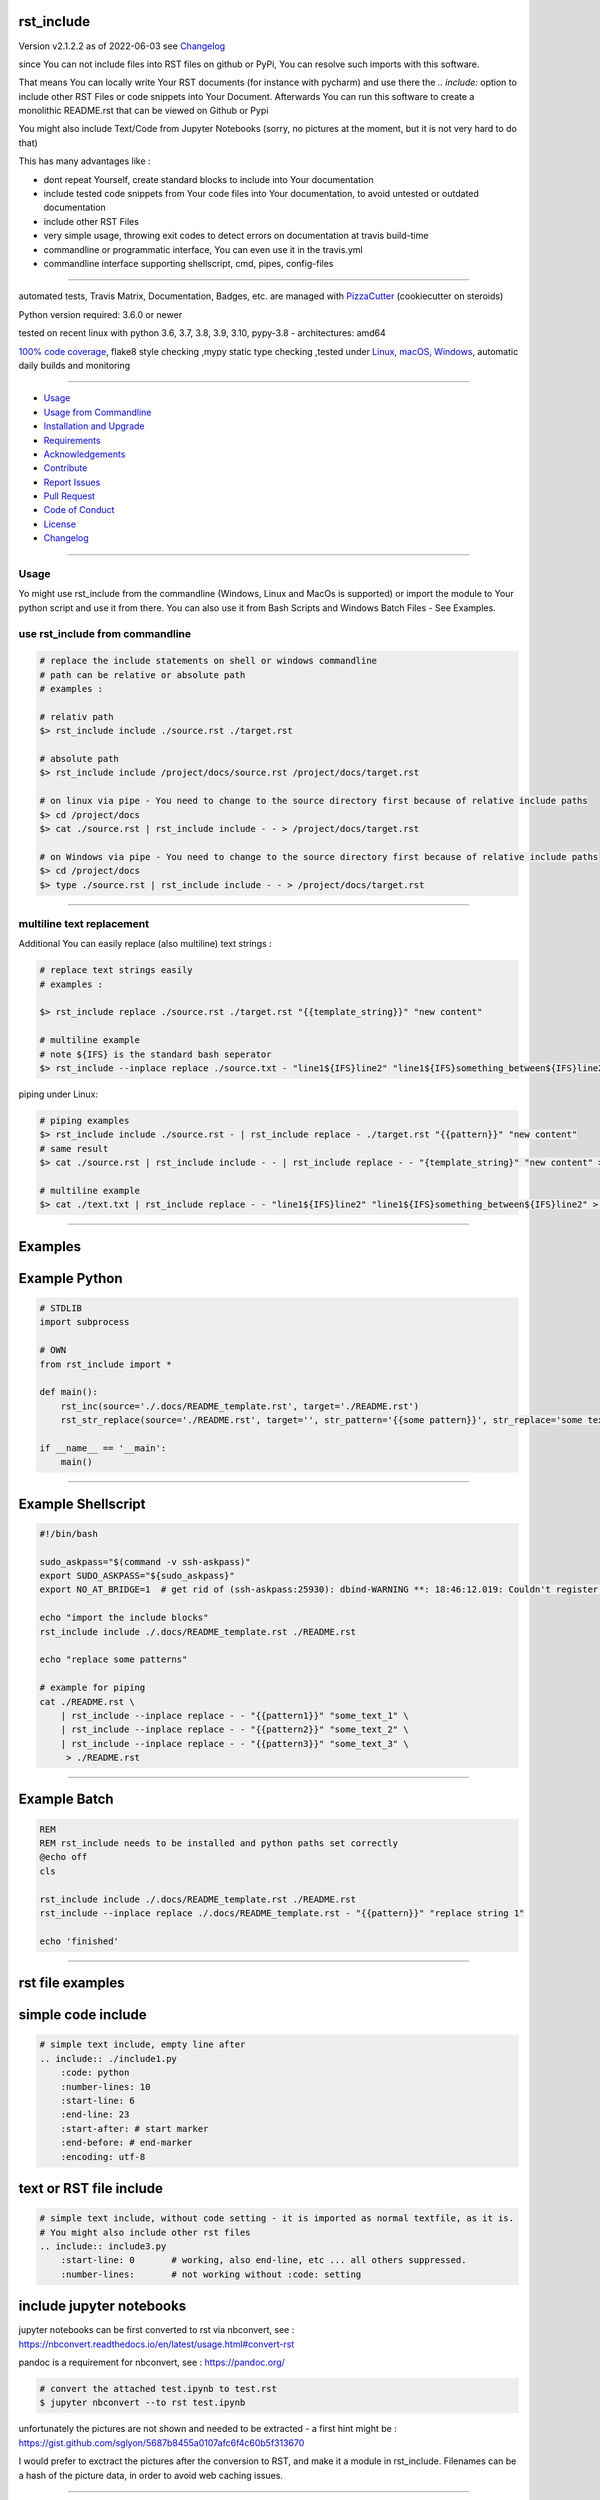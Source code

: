 rst_include
===========


Version v2.1.2.2 as of 2022-06-03 see `Changelog`_

|build_badge| |license| |pypi| |pypi-downloads| |black|

|codecov| |better_code| |cc_maintain| |cc_issues| |cc_coverage| |snyk|



.. |build_badge| image:: https://github.com/bitranox/rst_include/actions/workflows/python-package.yml/badge.svg
   :target: https://github.com/bitranox/rst_include/actions/workflows/python-package.yml


.. |license| image:: https://img.shields.io/github/license/webcomics/pywine.svg
   :target: http://en.wikipedia.org/wiki/MIT_License

.. |jupyter| image:: https://mybinder.org/badge_logo.svg
   :target: https://mybinder.org/v2/gh/bitranox/rst_include/master?filepath=rst_include.ipynb

.. for the pypi status link note the dashes, not the underscore !
.. |pypi| image:: https://img.shields.io/pypi/status/rst-include?label=PyPI%20Package
   :target: https://badge.fury.io/py/rst_include

.. |codecov| image:: https://img.shields.io/codecov/c/github/bitranox/rst_include
   :target: https://codecov.io/gh/bitranox/rst_include

.. |better_code| image:: https://bettercodehub.com/edge/badge/bitranox/rst_include?branch=master
   :target: https://bettercodehub.com/results/bitranox/rst_include

.. |cc_maintain| image:: https://img.shields.io/codeclimate/maintainability-percentage/bitranox/rst_include?label=CC%20maintainability
   :target: https://codeclimate.com/github/bitranox/rst_include/maintainability
   :alt: Maintainability

.. |cc_issues| image:: https://img.shields.io/codeclimate/issues/bitranox/rst_include?label=CC%20issues
   :target: https://codeclimate.com/github/bitranox/rst_include/maintainability
   :alt: Maintainability

.. |cc_coverage| image:: https://img.shields.io/codeclimate/coverage/bitranox/rst_include?label=CC%20coverage
   :target: https://codeclimate.com/github/bitranox/rst_include/test_coverage
   :alt: Code Coverage

.. |snyk| image:: https://img.shields.io/snyk/vulnerabilities/github/bitranox/rst_include
   :target: https://snyk.io/test/github/bitranox/rst_include

.. |black| image:: https://img.shields.io/badge/code%20style-black-000000.svg
   :target: https://github.com/psf/black

.. |pypi-downloads| image:: https://img.shields.io/pypi/dm/rst-include
   :target: https://pypi.org/project/rst-include/
   :alt: PyPI - Downloads

since You can not include files into RST files on github or PyPi, You can resolve such imports with this software.

That means You can locally write Your RST documents (for instance with pycharm) and use there
the *.. include:* option to include other RST Files or code snippets into Your Document.
Afterwards You can run this software to create a monolithic README.rst that can be viewed on Github or Pypi

You might also include Text/Code from Jupyter Notebooks (sorry, no pictures at the moment, but it is not very hard to do that)

This has many advantages like :

- dont repeat Yourself, create standard blocks to include into Your documentation
- include tested code snippets from Your code files into Your documentation, to avoid untested or outdated documentation
- include other RST Files
- very simple usage, throwing exit codes to detect errors on documentation at travis build-time
- commandline or programmatic interface, You can even use it in the travis.yml
- commandline interface supporting shellscript, cmd, pipes, config-files

----

automated tests, Travis Matrix, Documentation, Badges, etc. are managed with `PizzaCutter <https://github
.com/bitranox/PizzaCutter>`_ (cookiecutter on steroids)

Python version required: 3.6.0 or newer

tested on recent linux with python 3.6, 3.7, 3.8, 3.9, 3.10, pypy-3.8 - architectures: amd64

`100% code coverage <https://codecov.io/gh/bitranox/rst_include>`_, flake8 style checking ,mypy static type checking ,tested under `Linux, macOS, Windows <https://github.com/bitranox/rst_include/actions/workflows/python-package.yml>`_, automatic daily builds and monitoring

----

- `Usage`_
- `Usage from Commandline`_
- `Installation and Upgrade`_
- `Requirements`_
- `Acknowledgements`_
- `Contribute`_
- `Report Issues <https://github.com/bitranox/rst_include/blob/master/ISSUE_TEMPLATE.md>`_
- `Pull Request <https://github.com/bitranox/rst_include/blob/master/PULL_REQUEST_TEMPLATE.md>`_
- `Code of Conduct <https://github.com/bitranox/rst_include/blob/master/CODE_OF_CONDUCT.md>`_
- `License`_
- `Changelog`_

----



Usage
-----------

Yo might use rst_include from the commandline (Windows, Linux and MacOs is supported) or import the module to Your python script and use it from there. You
can also use it from Bash Scripts and Windows Batch Files - See Examples.

use rst_include from commandline
--------------------------------

.. code-block:: bash

    # replace the include statements on shell or windows commandline
    # path can be relative or absolute path
    # examples :

    # relativ path
    $> rst_include include ./source.rst ./target.rst

    # absolute path
    $> rst_include include /project/docs/source.rst /project/docs/target.rst

    # on linux via pipe - You need to change to the source directory first because of relative include paths
    $> cd /project/docs
    $> cat ./source.rst | rst_include include - - > /project/docs/target.rst

    # on Windows via pipe - You need to change to the source directory first because of relative include paths
    $> cd /project/docs
    $> type ./source.rst | rst_include include - - > /project/docs/target.rst

-----------------------------------------------------------------

multiline text replacement
--------------------------

Additional You can easily replace (also multiline) text strings :

.. code-block:: bash

    # replace text strings easily
    # examples :

    $> rst_include replace ./source.rst ./target.rst "{{template_string}}" "new content"

    # multiline example
    # note ${IFS} is the standard bash seperator
    $> rst_include --inplace replace ./source.txt - "line1${IFS}line2" "line1${IFS}something_between${IFS}line2"


piping under Linux:

.. code-block:: bash

    # piping examples
    $> rst_include include ./source.rst - | rst_include replace - ./target.rst "{{pattern}}" "new content"
    # same result
    $> cat ./source.rst | rst_include include - - | rst_include replace - - "{template_string}" "new content" > ./target.rst

    # multiline example
    $> cat ./text.txt | rst_include replace - - "line1${IFS}line2" "line1${IFS}something_between${IFS}line2" > ./text.txt

-----------------------------------------------------------------

Examples
========

Example Python
==============

.. code-block:: python

    # STDLIB
    import subprocess

    # OWN
    from rst_include import *

    def main():
        rst_inc(source='./.docs/README_template.rst', target='./README.rst')
        rst_str_replace(source='./README.rst', target='', str_pattern='{{some pattern}}', str_replace='some text', inplace=True)

    if __name__ == '__main':
        main()

----

Example Shellscript
===================

.. code-block:: bash

    #!/bin/bash

    sudo_askpass="$(command -v ssh-askpass)"
    export SUDO_ASKPASS="${sudo_askpass}"
    export NO_AT_BRIDGE=1  # get rid of (ssh-askpass:25930): dbind-WARNING **: 18:46:12.019: Couldn't register with accessibility bus: Did not receive a reply.

    echo "import the include blocks"
    rst_include include ./.docs/README_template.rst ./README.rst

    echo "replace some patterns"

    # example for piping
    cat ./README.rst \
        | rst_include --inplace replace - - "{{pattern1}}" "some_text_1" \
        | rst_include --inplace replace - - "{{pattern2}}" "some_text_2" \
        | rst_include --inplace replace - - "{{pattern3}}" "some_text_3" \
         > ./README.rst

----

Example Batch
=============

.. code-block:: bat

    REM
    REM rst_include needs to be installed and python paths set correctly
    @echo off
    cls

    rst_include include ./.docs/README_template.rst ./README.rst
    rst_include --inplace replace ./.docs/README_template.rst - "{{pattern}}" "replace string 1"

    echo 'finished'

-----------------------------------------------------------------

rst file examples
=================

simple code include
===================

.. code-block:: bash

    # simple text include, empty line after
    .. include:: ./include1.py
        :code: python
        :number-lines: 10
        :start-line: 6
        :end-line: 23
        :start-after: # start marker
        :end-before: # end-marker
        :encoding: utf-8

text or RST file include
========================
.. code-block:: bash

    # simple text include, without code setting - it is imported as normal textfile, as it is.
    # You might also include other rst files
    .. include:: include3.py
        :start-line: 0       # working, also end-line, etc ... all others suppressed.
        :number-lines:       # not working without :code: setting

include jupyter notebooks
=========================

jupyter notebooks can be first converted to rst via nbconvert, see : https://nbconvert.readthedocs.io/en/latest/usage.html#convert-rst

pandoc is a requirement for nbconvert, see : https://pandoc.org/


.. code-block:: bash

    # convert the attached test.ipynb to test.rst
    $ jupyter nbconvert --to rst test.ipynb

unfortunately the pictures are not shown and needed to be extracted - a first hint might be : https://gist.github.com/sglyon/5687b8455a0107afc6f4c60b5f313670

I would prefer to exctract the pictures after the conversion to RST, and make it a module in rst_include.
Filenames can be a hash of the picture data, in order to avoid web caching issues.

-----------------------------------------------------------------

rst file include parameters
===========================

taken from : http://docutils.sourceforge.net/docs/ref/rst/directives.html

Standard data files intended for inclusion in reStructuredText documents are distributed with the Docutils source code, located in the "docutils" package in the docutils/parsers/rst/include directory.
To access these files, use the special syntax for standard "include" data files, angle brackets around the file name:


.. code-block:: bash

        .. include:: <isonum.txt>    # not supported now


The current set of standard "include" data files consists of sets of substitution definitions. See reStructuredText Standard Definition Files for details.

The following options are recognized:

.. code-block:: bash

    # Only the content starting from this line will be included.
    # (As usual in Python, the first line has index 0 and negative values count from the end.)
    # Combining start/end-line and start-after/end-before is possible.
    # The text markers will be searched in the specified lines (further limiting the included content).
    start-line : integer

.. code-block:: bash

    # Only the content up to (but excluding) this line will be included.
    # Combining start/end-line and start-after/end-before is possible.
    # The text markers will be searched in the specified lines (further limiting the included content).
    end-line : integer

.. code-block:: bash

    # Only the content after the first occurrence of the specified text will be included.
    # Combining start/end-line and start-after/end-before is possible.
    # The text markers will be searched in the specified lines (further limiting the included content).
    start-after : text to find in the external data file

.. code-block:: bash

    # Only the content before the first occurrence of the specified text (but after any after text) will be included.
    # Combining start/end-line and start-after/end-before is possible.
    # The text markers will be searched in the specified lines (further limiting the included content).
    end-before : text to find in the external data file

.. code-block:: bash

    # The entire included text is inserted into the document as a single literal block.
    literal : flag (empty)

.. code-block:: bash

    # The argument and the content of the included file are passed to the code directive (useful for program listings).
    # (New in Docutils 0.9)
    code : formal language (optional)

.. code-block:: bash

    # Precede every code line with a line number. The optional argument is the number of the first line (default 1).
    # Works only with code or literal. (New in Docutils 0.9)
    number-lines : [start line number]

.. code-block:: bash

    # The text encoding of the external data file. Defaults to the document's input_encoding.
    encoding : name of text encoding

.. code-block:: bash

    # Number of spaces for hard tab expansion. A negative value prevents expansion of hard tabs.
    # Defaults to the tab_width configuration setting.
    tab-width : integer

.. code-block:: bash

    With code or literal the common options :class: and :name: are recognized as well.
    all other option in the format :<option>: are just passed through the codeblock

-----------------------------------------------------------------

Usage from Commandline
------------------------

.. code-block::

   Usage: rst_include [OPTIONS] COMMAND [ARGS]...

     commandline tool to resolve RST File includes

   Options:
     --version                     Show the version and exit.
     --traceback / --no-traceback  return traceback information on cli
     -h, --help                    Show this message and exit.

   Commands:
     include  include the include files, use "-" for stdin as SOURCE and "-"...
     info     get program informations
     replace  replace <str_pattern> with <str_replace> <count> times

Installation and Upgrade
------------------------

- Before You start, its highly recommended to update pip and setup tools:


.. code-block::

    python -m pip --upgrade pip
    python -m pip --upgrade setuptools

- to install the latest release from PyPi via pip (recommended):

.. code-block::

    python -m pip install --upgrade rst_include

- to install the latest version from github via pip:


.. code-block::

    python -m pip install --upgrade git+https://github.com/bitranox/rst_include.git


- include it into Your requirements.txt:

.. code-block::

    # Insert following line in Your requirements.txt:
    # for the latest Release on pypi:
    rst_include

    # for the latest development version :
    rst_include @ git+https://github.com/bitranox/rst_include.git

    # to install and upgrade all modules mentioned in requirements.txt:
    python -m pip install --upgrade -r /<path>/requirements.txt


- to install the latest development version from source code:

.. code-block::

    # cd ~
    $ git clone https://github.com/bitranox/rst_include.git
    $ cd rst_include
    python setup.py install

- via makefile:
  makefiles are a very convenient way to install. Here we can do much more,
  like installing virtual environments, clean caches and so on.

.. code-block:: shell

    # from Your shell's homedirectory:
    $ git clone https://github.com/bitranox/rst_include.git
    $ cd rst_include

    # to run the tests:
    $ make test

    # to install the package
    $ make install

    # to clean the package
    $ make clean

    # uninstall the package
    $ make uninstall

Requirements
------------
following modules will be automatically installed :

.. code-block:: bash

    ## Project Requirements
    click
    cli_exit_tools
    lib_list
    lib_log_utils
    pathlib3x

Acknowledgements
----------------

- special thanks to "uncle bob" Robert C. Martin, especially for his books on "clean code" and "clean architecture"

Contribute
----------

I would love for you to fork and send me pull request for this project.
- `please Contribute <https://github.com/bitranox/rst_include/blob/master/CONTRIBUTING.md>`_

License
-------

This software is licensed under the `MIT license <http://en.wikipedia.org/wiki/MIT_License>`_

---

Changelog
=========

- new MAJOR version for incompatible API changes,
- new MINOR version for added functionality in a backwards compatible manner
- new PATCH version for backwards compatible bug fixes

v2.1.2.2
--------
2022-06-02: setup github actions v3, python3.10 test matrix

v2.1.1
--------
2020-10-09: service release
    - update travis build matrix for linux 3.9-dev
    - update travis build matrix (paths) for windows 3.9 / 3.10

v2.1.0
--------
2020-08-08: service release
    - fix documentation
    - fix travis
    - deprecate pycodestyle
    - implement flake8

v2.0.9
---------
2020-08-07: implement flake8 - transitional

v2.0.8
---------
2020-08-01: fix pypi deploy

v2.0.7
---------
2020-07-31: fix travis build

v2.0.6
---------
2020-07-31: fix environ.pop issue in doctest

v2.0.5
---------
2020-07-29: feature release
    - use the new pizzacutter template
    - use cli_exit_tools

v2.0.4
---------
2020-07-23: patch release
    - adopt lib_log_utils 0.3.0

v2.0.3
---------
2020-07-16: feature release
    - fix cli test
    - enable traceback option on cli errors

v2.0.2
---------
2020-07-16: patch release
    - fix cli test
    - enable traceback option on cli errors

v2.0.1
---------
2020-07-05 : patch release
    - fix typos
    - manage project with PizzaCutter
    - restructured cli entry points

v2.0.0
---------
2020-06-19
    - new CLI Interface
    - avoid recursive imports
    - manage the project with lib_travis_template

v1.0.9
---------
    - drop support for configfiles
    - update documentation
    - implement --version on commandline
    - test commandline registration
    - strict mypy typechecking

1.0.8
---------
    - drop python 2.7 / 3.4 support
    - implement --inplace option
    - implement --quiet option
    - implement multiline string replacement
    - extend documentation


1.0.2
---------
2019-04-28: fix import errors

1.0.1
---------
2019-04-28: add empty line at the end of the assembled documentation, to be able to add CHANGES.rst with setup.py

1.0.0
---------
2019-04-19: Initial public release, PyPi Release

